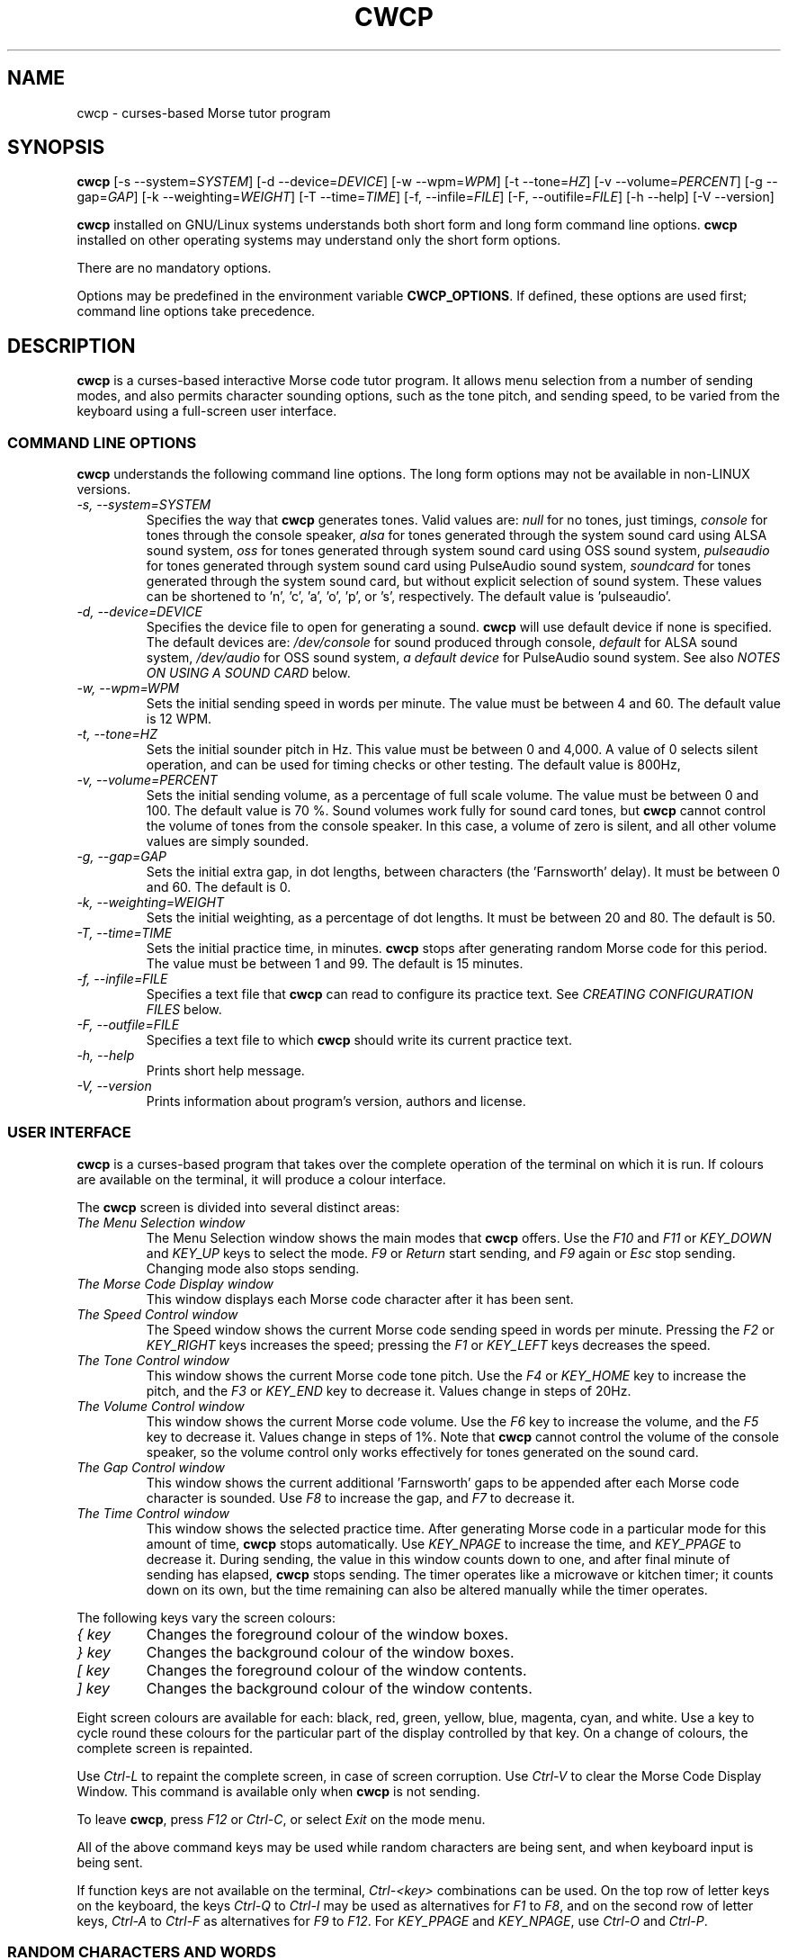 .\"
.\" Unixcw CW Tutor Package - cwcp
.\" Copyright (C) 2001-2006  Simon Baldwin (simon_baldwin@yahoo.com)
.\" Copyright (C) 2011-2017  Kamil Ignacak (acerion@wp.pl)
.\"
.\" This program is free software; you can redistribute it and/or
.\" modify it under the terms of the GNU General Public License
.\" as published by the Free Software Foundation; either version 2
.\" of the License, or (at your option) any later version.
.\"
.\" This program is distributed in the hope that it will be useful,
.\" but WITHOUT ANY WARRANTY; without even the implied warranty of
.\" MERCHANTABILITY or FITNESS FOR A PARTICULAR PURPOSE.  See the
.\" GNU General Public License for more details.
.\"
.\" You should have received a copy of the GNU General Public License along
.\" with this program; if not, write to the Free Software Foundation, Inc.,
.\" 51 Franklin Street, Fifth Floor, Boston, MA 02110-1301 USA.
.\"
.\"
.TH CWCP 1 "CW Tutor Package" "cwcp ver. 3.5.0" \" -*- nroff -*-
.SH NAME
.\"
cwcp \- curses-based Morse tutor program
.\"
.\"
.\"
.SH SYNOPSIS
.\"
.B cwcp
[\-s\ \-\-system=\fISYSTEM\fP]
[\-d\ \-\-device=\fIDEVICE\fP]
[\-w\ \-\-wpm=\fIWPM\fP]
[\-t\ \-\-tone=\fIHZ\fP]
[\-v\ \-\-volume=\fIPERCENT\fP]
[\-g\ \-\-gap=\fIGAP\fP]
[\-k\ \-\-weighting=\fIWEIGHT\fP]
[\-T\ \-\-time=\fITIME\fP]
[\-f, \-\-infile=\fIFILE\fP]
[\-F, \-\-outifile=\fIFILE\fP]
.\"[\-c\ \-\-colours=\fICOLOURSET\fP]
.\".BR
.\"[\-m\ \-\-mono]
.BR
[\-h\ \-\-help]
[\-V\ \-\-version]
.PP
\fBcwcp\fP installed on GNU/Linux systems understands both short form
and long form command line options.  \fBcwcp\fP installed on other
operating systems may understand only the short form options.
.PP
There are no mandatory options.
.PP
Options may be predefined in the environment variable \fBCWCP_OPTIONS\fP.
If defined, these options are used first; command line options take
precedence.
.PP
.\"
.\"
.\"
.SH DESCRIPTION
.\"
.PP
\fBcwcp\fP is a curses-based interactive Morse code tutor program.
It allows menu selection from a number of sending modes, and also permits
character sounding options, such as the tone pitch, and sending
speed, to be varied from the keyboard using a full-screen user
interface.
.PP
.\"
.\"
.\"
.SS COMMAND LINE OPTIONS
.\"
.B cwcp
understands the following command line options.  The long form options
may not be available in non-LINUX versions.
.TP
.I "\-s, \-\-system=SYSTEM"
Specifies the way that \fBcwcp\fP generates tones.  Valid values
are:
\fInull\fP for no tones, just timings,
\fIconsole\fP for tones through the console speaker,
\fIalsa\fP for tones generated through the system sound card using ALSA
sound system,
\fIoss\fP for tones generated through system sound card using OSS sound
system,
\fIpulseaudio\fP for tones generated through system sound card using
PulseAudio sound system,
\fIsoundcard\fP for tones generated through the system sound card, but
without explicit selection of sound system. These values can be
shortened to 'n', 'c', 'a', 'o', 'p', or 's', respectively. The default value
is 'pulseaudio'.
.TP
.I "\-d, \-\-device=DEVICE"
Specifies the device file to open for generating a sound.
\fBcwcp\fP will use default device if none is specified. The default
devices are:
\fI/dev/console\fP for sound produced through console,
\fIdefault\fP for ALSA sound system,
\fI/dev/audio\fP for OSS sound system,
\fIa default device\fP for PulseAudio sound system.
See also \fINOTES ON USING A SOUND CARD\fP below.
.TP
.I "\-w, \-\-wpm=WPM"
Sets the initial sending speed in words per minute.  The value must be
between 4 and 60.  The default value is 12 WPM.
.TP
.I "\-t, \-\-tone=HZ"
Sets the initial sounder pitch in Hz.  This value must be between 0
and 4,000.  A value of 0 selects silent operation, and can be used for
timing checks or other testing.  The default value is 800Hz,
.TP
.I "\-v, \-\-volume=PERCENT"
Sets the initial sending volume, as a percentage of full scale volume.
The value must be between 0 and 100.  The default value is 70 %.
Sound volumes work fully for sound card tones, but \fBcwcp\fP cannot
control the volume of tones from the console speaker.  In this case,
a volume of zero is silent, and all other volume values are simply sounded.
.TP
.I "\-g, \-\-gap=GAP"
Sets the initial extra gap, in dot lengths, between characters
(the 'Farnsworth' delay).  It must be between 0 and 60.  The default
is 0.
.TP
.I "\-k, \-\-weighting=WEIGHT"
Sets the initial weighting, as a percentage of dot lengths.  It must be
between 20 and 80.  The default is 50.
.TP
.I "\-T, \-\-time=TIME"
Sets the initial practice time, in minutes.  \fBcwcp\fP stops after
generating random Morse code for this period.  The value must be
between 1 and 99.  The default is 15 minutes.
.TP
.I "\-f, \-\-infile=FILE"
Specifies a text file that \fBcwcp\fP can read to configure its practice
text.  See \fICREATING CONFIGURATION FILES\fP below.
.TP
.I "\-F, \-\-outfile=FILE"
Specifies a text file to which \fBcwcp\fP should write its current practice
text.
.\".TP
.\".I "\-c, \-\-colours, \-\-colors"
.\"This option specifies an initial colour set for \fBcwcp\fP.  The colour
.\"set is specified as four integers, in the range 0 to 7, separated by
.\".\"commas.  These integers set the display foregrounds, the display
.\"backgrounds, the box foregrounds, and the box backgrounds.  The
.\"available colours are, in order, black, red, green, yellow, blue,
.\"magenta, cyan, and white.  The default colour set is "7,4,7,0".
.\"If \fI\-m\fP or \fI\-\-mono\fP is given, this option is ignored.
.\".TP
.\".I "\-m, \-\-mono"
.\"This option tells \fBcwcp\fP not to attempt to produce a colour
.\"display.  Where colours are not possible, or monochrome
.\"requested, \fBcwcp\fP will use reverse video within its windows to
.\"create its interface.  If this option is given, any \fI\-c\fP
.\"or \fI\-\-colours\fP is ignored.
.TP
.I "\-h, \-\-help"
Prints short help message.
.TP
.I "\-V, \-\-version"
Prints information about program's version, authors and license.
.PP
.\"
.\"
.\"
.SS USER INTERFACE
.\"
\fBcwcp\fP is a curses-based program that takes over the complete
operation of the terminal on which it is run.  If colours are available
on the terminal, it will produce a colour interface.
.PP
The \fBcwcp\fP screen is divided into several distinct areas:
.TP
.I "The Menu Selection window"
The Menu Selection window shows the main modes that \fBcwcp\fP
offers.  Use the \fIF10\fP and \fIF11\fP or \fIKEY_DOWN\fP and \fIKEY_UP\fP
keys to select the mode.  \fIF9\fP or \fIReturn\fP start sending,
and \fIF9\fP again or \fIEsc\fP stop sending.  Changing mode also
stops sending.
.TP
.I "The Morse Code Display window"
This window displays each Morse code character after it has been sent.
.TP
.I "The Speed Control window"
The Speed window shows the current Morse code sending speed in words per
minute.  Pressing the \fIF2\fP or \fIKEY_RIGHT\fP keys increases the speed;
pressing the \fIF1\fP or \fIKEY_LEFT\fP keys decreases the speed.
.TP
.I "The Tone Control window"
This window shows the current Morse code tone pitch.  Use the \fIF4\fP
or \fIKEY_HOME\fP key to increase the pitch, and the \fIF3\fP
or \fIKEY_END\fP key to decrease it.  Values change in steps of 20Hz.
.TP
.I "The Volume Control window"
This window shows the current Morse code volume.  Use the \fIF6\fP
key to increase the volume, and the \fIF5\fP key to decrease it.
Values change in steps of 1%.  Note that \fBcwcp\fP cannot control
the volume of the console speaker, so the volume control only works
effectively for tones generated on the sound card.
.TP
.I "The Gap Control window"
This window shows the current additional 'Farnsworth' gaps to be
appended after each Morse code character is sounded.  Use \fIF8\fP
to increase the gap, and \fIF7\fP to decrease it.
.TP
.I "The Time Control window"
This window shows the selected practice time.  After generating Morse
code in a particular mode for this amount of time, \fBcwcp\fP stops
automatically.  Use \fIKEY_NPAGE\fP to increase the time,
and \fIKEY_PPAGE\fP to decrease it.  During sending, the value in this
window counts down to one, and after final minute of sending has
elapsed, \fBcwcp\fP stops sending.  The timer operates like a microwave
or kitchen timer; it counts down on its own, but the time remaining can
also be altered manually while the timer operates.
.PP
The following keys vary the screen colours:
.TP
.I "{ key"
Changes the foreground colour of the window boxes.
.TP
.I "} key"
Changes the background colour of the window boxes.
.TP
.I "[ key"
Changes the foreground colour of the window contents.
.TP
.I "] key"
Changes the background colour of the window contents.
.PP
Eight screen colours are available for each: black, red, green,
yellow, blue, magenta, cyan, and white.  Use a key to cycle round
these colours for the particular part of the display controlled by
that key.  On a change of colours, the complete screen is repainted.
.PP
Use \fICtrl\-L\fP to repaint the complete screen, in case of screen
corruption.  Use \fICtrl\-V\fP to clear the Morse Code Display Window.
This command is available only when \fBcwcp\fP is not sending.
.PP
To leave \fBcwcp\fP, press \fIF12\fP or \fICtrl-C\fP, or select \fIExit\fP
on the mode menu.
.PP
All of the above command keys may be used while random characters are
being sent, and when keyboard input is being sent.
.PP
If function keys are not available on the terminal, \fICtrl-<key>\fP
combinations can be used.  On the top row of letter keys on the
keyboard, the keys \fICtrl-Q\fP to \fICtrl-I\fP may be used as
alternatives for \fIF1\fP to \fIF8\fP, and on the second row of
letter keys, \fICtrl-A\fP to \fICtrl-F\fP as alternatives for \fIF9\fP
to \fIF12\fP.  For \fIKEY_PPAGE\fP and \fIKEY_NPAGE\fP, use \fICtrl-O\fP
and \fICtrl-P\fP.
.PP
.\"
.\"
.\"
.SS RANDOM CHARACTERS AND WORDS
.\"
.B cwcp
sends random characters in groups of five, with a space between each
group.  After a period of sending, set in
the \fITime Control window\fP, \fBcwcp\fP stops automatically.  It can
also be stopped manually, before this time period expires.
.PP
When sending random words, \fBcwcp\fP sends the complete word, followed
by a space.  Because short words are easier to copy without writing,
\fBcwcp\fP's default dictionary contains only three, four, and five-letter
words in its random words list.
.PP
.B cwcp
chooses at random from a list of around 3000 words in its default
dictionary.  You can change this text using a configuration file, read
at startup.  See \fICREATING CONFIGURATION FILES\fP below.
.PP
.\"
.\"
.\"
.SS NOTES ON USING A SOUND CARD
.\"
By default, \fBcw\fP tries to open default PulseAudio. If PulseAudio
server is not accessible, cw tries to open OSS device "/dev/audio" to access
the system sound card.  This is generally the correct device to use,
but for systems with special requirements, or those with multiple sound
cards, the option \fI-d\fP or \fI\-\-device\fP, combined with
\fI-s\fP or \fI\-\-system\fP can be used to specify the device
and audio system for sound card access.  If the sound card device
cannot be set up, \fBcwcp\fP prints the error message
.IP
cannot set up soundcard sound
.PP
and exits.
.PP
Sound card devices, when opened through OSS sound system, are usually
single-access devices, so that when one process has opened the device,
other processes are prevented from using it. In such cases \fBcwcp\fP
will of course conflict with any other programs that expect exclusive
use of the system sound card (for example, MP3 players).
If \fBcwcp\fP finds that the sound card is already busy, it prints the
error message
.IP
open /dev/audio: Device or resource busy
.PP
and exits.
.PP
.\" The main sound card device will often allow \fBcwcp\fP to control tone
.\" volumes directly, but where this is not possible, \fBcwcp\fP uses the
.\" mixer device instead.  By default, this is "/dev/mixer", but the device
.\" can be specified with the \fI-y\fP or \fI\-\-mdevice\fP options.  In
.\" general, as with the main sound card device, the default mixer device
.\" is usually the correct one to use.
.\" .PP
.\" The mixer device is only used if the sound card does not allow volume
.\" control through the main sound card device.
.PP
The sound card device is not used if \fBcwcp\fP is only sending tones on
the console speaker.
.PP
.\"
.\"
.\"
.SS AUDIO OUTPUT \- DEFAULTS AND SELECTION
.\"
\fBcwcp\fP first tries to access sound card using PulseAudio sound system,
using default device name, unless user specifies other audio device with
option \fI-d\fP or \fI\-\-device\fP.
.PP
\fBcwcp\fP then tries to access sound card using OSS audio system
and default OSS audio device name ('/dev/audio'), unless user
specifies other audio device with option \fI-d\fP or \fI\-\-device\fP.
.PP
If opening soundcard through OSS fails, \fBcwcp\fP tries to access
the sound card using ALSA audio system, and default ALSA audio device
name ('default'), unless user specifies other audio device with option
\fI-d\fP or \fI\-\-device\fP.
.PP
If opening soundcard through ALSA also fails, \fBcwcp\fP tries to access
system console buzzer using default buzzer device '/dev/console',
unless user specifies other audio device with option \fI-d\fP or
\fI\-\-device\fP.
.PP
It is very common that in order to access the console buzzer device
user has to have root privileges.  For that reason trying to open
console buzzer almost always fails.  This is not a program's bug,
this is a result of operating system's restrictions.
Making \fBcwcp\fP an suid binary bypasses this restriction.  The program
does not fork() or exec(), so making it suid should be relatively safe.
Note however that this practice is discouraged for security reasons.
.PP
As stated, user can tell \fBcwcp\fP which device to use, using
\fI-d\fP or \fI\-\-device\fP option.  Which device files are suitable
will depend on which operating system is running, which system
user ID runs \fBcwcp\fP, and which user groups user belongs to.
.PP
.\"
.\"
.\"
.SS CREATING CONFIGURATION FILES
.\"
\fBcwcp\fP contains a default set of modes and practice text that should
be enough to begin with.  It can however read in a file at startup that
reconfigures these to provide different character groupings, word sets,
and other practice data.
.PP
To read a configuration file, use the \fI-f\fP or \fI\-\-infile\fP command
line options.  The file should introduce each \fBcwcp\fP mode with a
section header in '[' ... ']' characters, followed by the practice text
for that mode, with elements separated by whitespace.  Lines starting with
a semicolon or hash are treated as comments.  For example
.IP
; Simple example mode
.br
[ A to Z ]
.br
A B C D E F G H I J K L M N O P Q R S T U V W X Y Z
.PP
.B cwcp
will generate five character groups for modes whose elements are all single
characters, and treat other modes as having elements that are complete words.
As a starting point for customized modes, \fBcwcp\fP will write its default
configuration to a file if given the undocumented \fI-#\fP option, for
example "cwcp -# /tmp/cwcp.ini".
.\"
.\"
.\"
.SH NOTES
.\"
.B cwcp
owes its existence to the DOS Morse code tutor CP222C.EXE, by VU2ZAP.
CP222C.EXE seemed to offer the right range of facilities for learning
Morse code in a simple, easy-to-use, and compact package.  \fBcwcp\fP
is very much modeled on that DOS program, and should prove useful
both for learning the code, and for experienced CW users who want, or
need, to improve their receiving speed.
.PP
Curses may impose a delay when recognizing the \fIEsc\fP key alone, as
this character is often the first of a sequence generated by a
function key.  \fBcwcp\fP responds instantly to \fIF9\fP.
.PP
The characters echoed in the Morse Code Display window may be ASCII
representations of Morse procedural signals; see the \fBcw\fP(7,LOCAL)
man page for details.
.PP
.\"
.\"
.\"
.SS HINTS ON LEARNING MORSE CODE
.\"
Here are a few hints and tips that may help with the process of
learning Morse code.
.PP
Firstly, do \fBNOT\fP think of the elements as dots and dashes.  Instead,
think of them as dits and dahs (so 'A' is di-dah).  If you think of
them in this way, the process of translating sound into characters
will be learned much more easily.
.PP
Do not learn the characters from a table.  Learn them by watching the
groups appear on the screen, and listening to the sounds produced as
each is sent.  In the very initial stages, it may be beneficial if you
can find a person to take you through the first stages of recognizing
characters.
.PP
Do not waste your time learning Morse code at 5 WPM.  Set the speed to
12 or 15 WPM, but use extra spacing (the Gap window) to reduce the
effective speed to much lower - around four or five WPM \fIeffective\fP
speed.  This way, you will learn the rhythm of the characters as they
are sent, but still have plenty of time between characters.  As you
practice, decrease the gap to zero.
.PP
Learn in stages.  Start by learning the \fIEISH5\fP group, then progress
down through the menu as each group is mastered.  The groups contain
characters which are in some way related, either by sound, or by type
of character.
.PP
.\" \[u0022] = ", otherwise emacs syntax highlighting is messed up;
Once you have completed all the groups \fIEISH5\fP to \fI\[u0022]'$(+:_\fP
(or \fI23789\fP if you do not want to learn procedural signals yet),
use the full character set options, and the words and CW words
options, to sharpen your skill.  If you have difficulties with
particular characters, return to that group and practice again with a
smaller character set.
.PP
Resist the temptation to try to learn or improve your speed by copying
off-air.  You will not know what speed you are working at, and much
hand-sent Morse is not perfectly formed.  What you can gain off-air
though is a general 'resilience', a tolerance for Morse code where
the timing of individual elements, or spacing between characters and
words, is not 100% accurate.
.PP
If working to attain a particular speed for a test, always set the
speed slightly higher.  For example, if aiming for 12 WPM, set the
tutor speed to 14 or 15 WPM.  This way, when you drop back to 12 WPM
you will feel much more relaxed about copying.  Be aware that \fBcwcp\fP
is not necessarily going to send at exactly the speed you set, due
to limitations in what can be done with UNIX timers.  It often sends
at a slower speed than you set, so be very careful with this if you
have a target speed that you need to reach.
.PP
Use the program to make cassette tapes that you can take with you in a
walkman or in the car, for long journeys.  You do not have to write
down everything you hear to practice Morse code.  Simply listening to
the shapes of characters over a period will help to train your brain
into effortless recognition.  In fact, slavishly writing everything
down becomes a barrier at speeds of 15-20 WPM and above, so if you can
begin to copy without writing each character down, you will find
progress much easier above these speeds.  But do not over-use these
tapes, otherwise you will quickly memorize them.  Re-record them with
new contents at very regular intervals.
.PP
Try to spend at least 15-30 minutes each day practicing.  Much less
than this will make progress glacially slow.  But significantly more
than an hour or so may just result in you becoming tired, but not
improving.  Recognize when it is time to stop for the day.
.PP
Do not worry if you reach a speed 'plateau'.  This is common, and you
will soon pass it with a little perseverance.
.PP
At higher speeds, CW operators tend to recognize the 'shape' of whole
words, rather than the individual characters within the words.  The CW
words menu option can be used to help to practice and develop this
skill.
.PP
.\"
.\"
.\"
.SH ERRORS AND OMISSIONS
.\"
The calibration option is a bit ropy.  It simply sends PARIS
repeatedly, and relies on you to time the sending and then work out if
any adjustment to the speed is really necessary.  Automatic
calibration by making measurements over a given period would be a lot
better.
.PP
Generating random CW QSOs would be fun to do.
.PP
A facility to allow a user to key Morse into the system, and to have
it send code, and measure the accuracy of keying, would be nice.
.PP
.\"
.\"
.\"
.SH SEE ALSO
.\"
Man pages for \fBcw\fP(7,LOCAL), \fBlibcw\fP(3,LOCAL), \fBcw\fP(1,LOCAL),
\fBcwgen\fP(1,LOCAL), and \fBxcwcp\fP(1,LOCAL).
.\"
